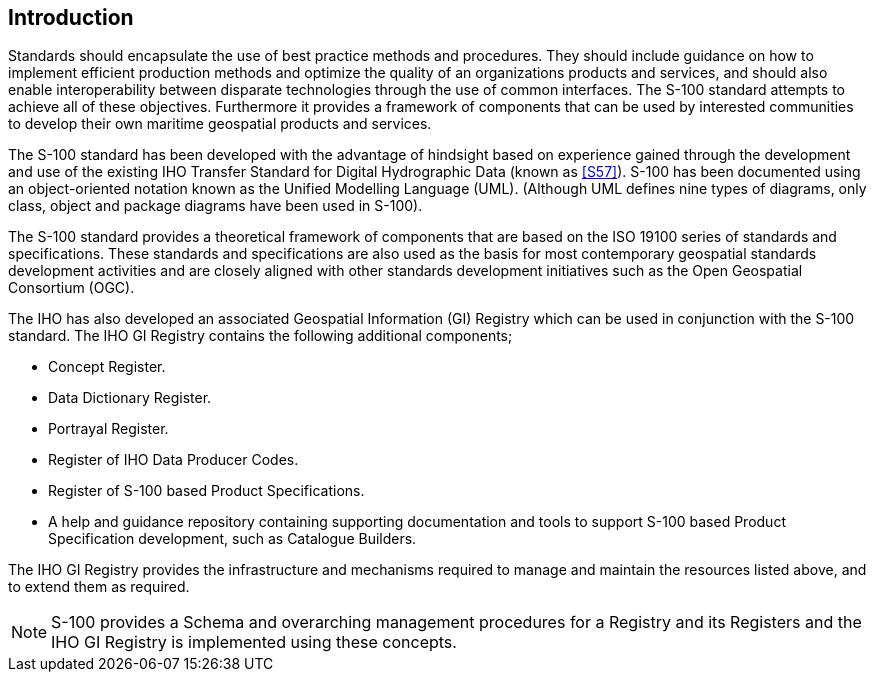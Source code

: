 [.preface]
== Introduction

Standards should encapsulate the use of best practice methods and procedures. They
should include guidance on how to implement efficient production methods and optimize
the quality of an organizations products and services, and should also enable
interoperability between disparate technologies through the use of common interfaces.
The S-100 standard attempts to achieve all of these objectives. Furthermore it provides
a framework of components that can be used by interested communities to develop their
own maritime geospatial products and services.

The S-100 standard has been developed with the advantage of hindsight based on
experience gained through the development and use of the existing IHO Transfer Standard
for Digital Hydrographic Data (known as <<S57>>). S-100 has been documented using an
object-oriented notation known as the Unified Modelling Language (UML). (Although UML
defines nine types of diagrams, only class, object and package diagrams have been used
in S-100).

The S-100 standard provides a theoretical framework of components that are based on the
ISO 19100 series of standards and specifications. These standards and specifications
are also used as the basis for most contemporary geospatial standards development
activities and are closely aligned with other standards development initiatives such as
the Open Geospatial Consortium (OGC).

The IHO has also developed an associated Geospatial Information (GI) Registry which can
be used in conjunction with the S-100 standard. The IHO GI Registry contains the
following additional components;

* Concept Register.
* Data Dictionary Register.
* Portrayal Register.
* Register of IHO Data Producer Codes.
* Register of S-100 based Product Specifications.
* A help and guidance repository containing supporting documentation and tools to
support S-100 based Product Specification development, such as Catalogue Builders.

The IHO GI Registry provides the infrastructure and mechanisms required to manage and
maintain the resources listed above, and to extend them as required.

NOTE: S-100 provides a Schema and overarching management procedures for a Registry and
its Registers and the IHO GI Registry is implemented using these concepts.
